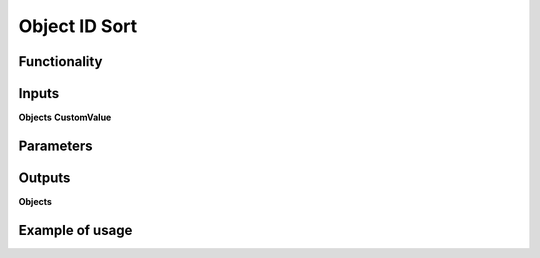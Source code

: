 Object ID Sort
==============

Functionality
-------------

Inputs
------
**Objects**
**CustomValue**

Parameters
----------

Outputs
-------
**Objects**

Example of usage
----------------
